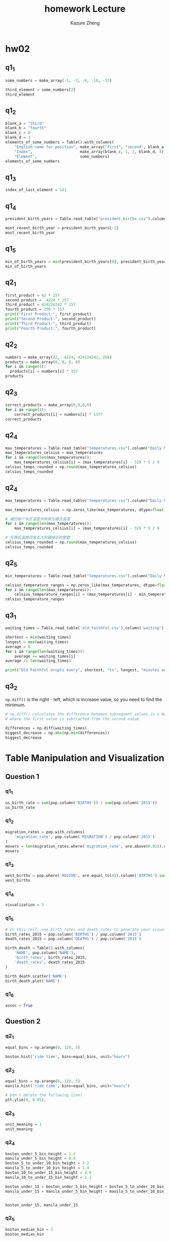 #+title: homework
#+title: Lecture 
#+author: Kazure Zheng
#+PROPERTY: header-args:cpp :prologue "#include <iostream>\n#include <string>\n#include "/home/kazure/Documents/cs_learning/cs106l/STL/simpio.h"\n\nusing namespace std;\n\nint main() {\n" :epilogue "\nreturn 0;\n}"



* hw02

** q1_1
#+begin_src python 
  some_numbers = make_array(-1, -3, -6, -10, -15)

  third_element = some_numbers[2]
  third_element
#+end_src


** q1_2
#+begin_src python 
  blank_a = "third"
  blank_b = "fourth"
  blank_c = 0
  blank_d = 3
  elements_of_some_numbers = Table().with_columns(
      "English name for position", make_array("first", "second", blank_a, blank_b, "fifth"),
      "Index",                     make_array(blank_c, 1, 2, blank_d, 4),
      "Element",                   some_numbers)
  elements_of_some_numbers
#+end_src



** q1_3
#+begin_src  python 
  index_of_last_element = 141
#+end_src



** q1_4
#+begin_src python
  president_birth_years = Table.read_table("president_births.csv").column('Birth Year')

  most_recent_birth_year = president_birth_years[-1]
  most_recent_birth_year
#+end_src


** q1_5
#+begin_src python 
  min_of_birth_years = min(president_birth_years[0], president_birth_years[15], president_birth_years[-1])
  min_of_birth_years
#+end_src


** q2_1
#+begin_src python 
  first_product = 42 * 157
  second_product = -4224 * 157
  third_product = 424224242 * 157
  fourth_product = 250 * 157
  print("First Product:", first_product)
  print("Second Product:", second_product)
  print("Third Product:", third_product)
  print("Fourth Product:", fourth_product)
#+end_src


** q2_2
#+begin_src python 
  numbers = make_array(42, -4224, 424224242, 250)
  products = make_array(0, 0, 0, 0)
  for i in range(4):
    products[i] = numbers[i] * 157
  products
#+end_src


** q2_3
#+begin_src python 
  correct_products = make_array(0,0,0,0)
  for i in range(4):
      correct_products[i] = numbers[i] * 1577
  correct_products
#+end_src


** q2_4
#+begin_src python 
  max_temperatures = Table.read_table("temperatures.csv").column("Daily Max Temperature")
  max_temperatures_celsius = max_temperatures
  for i in range(len(max_temperatures)):
      max_temperatures_celsius[i] = (max_temperatures[i] - 32) * 5 / 9
  celsius_temps_rounded = np.round(max_temperatures_celsius)
  celsius_temps_rounded
#+end_src


** q2_4
#+begin_src python 
  max_temperatures = Table.read_table("temperatures.csv").column("Daily Max Temperature")

  max_temperatures_celsius = np.zeros_like(max_temperatures, dtype=float)

  # 遍历每个华氏温度并转换为摄氏温度
  for i in range(len(max_temperatures)):
      max_temperatures_celsius[i] = (max_temperatures[i] - 32) * 5 / 9

  # 将摄氏温度四舍五入到最接近的整数
  celsius_temps_rounded = np.round(max_temperatures_celsius)
  celsius_temps_rounded

#+end_src


** q2_5
#+begin_src python 
  min_temperatures = Table.read_table("temperatures.csv").column("Daily Min Temperature")

  celsius_temperature_ranges = np.zeros_like(max_temperatures, dtype=float)
  for i in range(len(max_temperatures)):
      celsius_temperature_ranges[i] = (max_temperatures[i] - min_temperatures[i]) * 5/9
  celsius_temperature_ranges
#+end_src


** q3_1
#+begin_src python 
  waiting_times = Table.read_table('old_faithful.csv').column('waiting')

  shortest = min(waiting_times)
  longest = max(waiting_times)
  average = 0
  for i in range(len(waiting_times)):
      average += waiting_times[i]
  average /= len(waiting_times)

  print("Old Faithful erupts every", shortest, "to", longest, "minutes and every", average, "minutes on average.")
#+end_src


** q3_2
~np.diff()~ is the right - left, which is increase value,  so you need to find the minimum.

#+begin_src python 
  # np.diff() calculates the difference between subsequent values in a NumPy array
  # where the first value is subtracted from the second value

  differences = np.diff(waiting_times)
  biggest_decrease = np.abs(np.min(differences))
  biggest_decrease
#+end_src


* Table Manipulation and Visualization

** Question 1
*** q1_1
#+begin_src python 
  us_birth_rate = sum(pop.column('BIRTHS')) / sum(pop.column('2015'))
  us_birth_rate
#+end_src

*** q1_2
#+begin_src python 
  migration_rates = pop.with_columns(
      'migration_rate', pop.column('MIGRATION') / pop.column('2015')
  )
  movers = len(migration_rates.where('migration_rate', are.above(0.01)).column('NAME'))
  movers
#+end_src


*** q1_3
#+begin_src python 
  west_births = pop.where('REGION', are.equal_to(4)).column('BIRTHS').sum()
  west_births
#+end_src


*** q1_4
#+begin_src python 
  visualization = 3
#+end_src


*** q1_5
#+begin_src python 
  # In this cell, use birth_rates and death_rates to generate your visualization
  birth_rates_2015 = pop.column('BIRTHS') / pop.column('2015')
  death_rates_2015 = pop.column('DEATHS') / pop.column('2015')

  birth_death = Table().with_columns(
      'NAME', pop.column('NAME'),
      'birth_rates', birth_rates_2015,
      'death_rates', death_rates_2015
  )

  birth_death.scatter('NAME')
  birth_death.plot('NAME')
#+end_src


*** q1_6
#+begin_src python 
  assoc = True
#+end_src

** Question 2

*** q2_1
#+begin_src python
  equal_bins = np.arange(0, 120, 5)

  boston.hist('ride time', bins=equal_bins, unit="hours")
#+end_src


*** q2_2
#+begin_src python 
  equal_bins = np.arange(0, 120, 5)
  manila.hist('ride time', bins=equal_bins, unit="hours")

  # Don't delete the following line!
  plt.ylim(0, 0.05);
#+end_src


*** q2_3
#+begin_src python 
  unit_meaning = 1
  unit_meaning
#+end_src


*** q2_4
#+begin_src python 
  boston_under_5_bin_height = 1.2
  manila_under_5_bin_height = 0.6
  boston_5_to_under_10_bin_height = 3.2
  manila_5_to_under_10_bin_height = 1.4
  boston_10_to_under_15_bin_height = 4.9
  manila_10_to_under_15_bin_height = 2.2

  boston_under_15 = boston_under_5_bin_height + boston_5_to_under_10_bin_height + boston_10_to_under_15_bin_height
  manila_under_15 = manila_under_5_bin_height + manila_5_to_under_10_bin_height + manila_10_to_under_15_bin_height


  boston_under_15, manila_under_15
#+end_src


*** q2_5
#+begin_src  python 
  boston_median_bin = 2
  boston_median_bin
#+end_src


** Question 3

*** q3_1
#+begin_src python 
  histogram_column_x = 1
#+end_src

*** q3_3
#+begin_src python 
  histogram_column_y = 2
#+end_src

** Question 4

*** q4_1
#+begin_src python 
  def sum_scores(a, b, c, d):
      '''Returns the total score calculated by adding up the score of each quarter'''
      return a+b+c+d

  sum_scores(14, 7, 3, 0) #DO NOT CHANGE THIS LINE
#+end_src


*** q4_2
#+begin_src python
  cal_scores = sum_scores(games.column('Cal 1Q'), games.column('Cal 2Q'), games.column('Cal 3Q'), games.column('Cal 4Q'))

  opp_scores = sum_scores(games.column('Opp 1Q'), games.column('Opp 2Q'), games.column('Opp 3Q'), games.column('Opp 4Q'))

  final_scores = Table().with_columns(
      'Opponent', games.column('Opponent'),
      'Cal Score', cal_scores,
      'Opponent Score', opp_scores
  )

  final_scores
#+end_src


*** q4_3
#+begin_src python
  def did_cal_lose(game_row):
      if (game_row.item(1) < game_row.item(2)):
          return True
      else:
          return False


  did_cal_lose(final_scores.row(1)) #DO NOT CHANGE THIS LINE
#+end_src


*** q4_4
#+begin_src python 
  n = len(final_scores.column('Opponent'))
  results_array = np.arange(n)

  for i in range(n):
      results_array[i] = did_cal_lose(final_scores.row(i))

  final_scores_with_results = final_scores.with_columns(
      'Results', results_array
  )

  cal_losses = len(final_scores_with_results.where('Results', 0).column('Opponent'))
  cal_wins = len(final_scores_with_results.where('Results', 1).column('Opponent'))


  # Don't delete or edit the following line:
  print(f"In the 2023 Season, Cal Football won {cal_wins} games and lost {cal_losses} games. Go Bears! 🐻")
#+end_src


* Local Variables

# Local Variables:
# org-babel-python-command: "./materials-sp25/.venv/bin/python"
# End:


